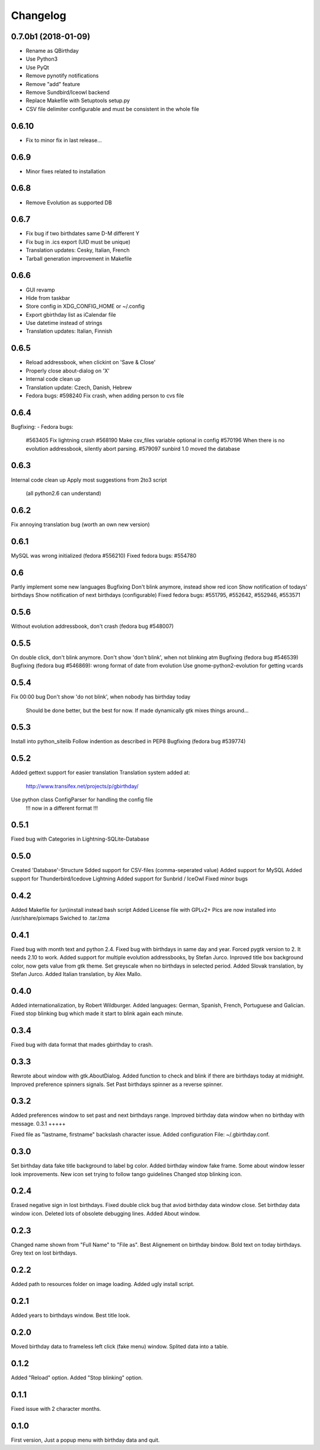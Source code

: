 Changelog
---------

0.7.0b1 (2018-01-09)
++++++++++++++++++++

- Rename as QBirthday
- Use Python3
- Use PyQt
- Remove pynotify notifications
- Remove "add" feature
- Remove Sundbird/Iceowl backend
- Replace Makefile with Setuptools setup.py
- CSV file delimiter configurable and must be consistent in the whole file

0.6.10
++++++

- Fix to minor fix in last release...

0.6.9
+++++

- Minor fixes related to installation

0.6.8
+++++

- Remove Evolution as supported DB

0.6.7
+++++

- Fix bug if two birthdates same D-M different Y
- Fix bug in .ics export (UID must be unique)
- Translation updates: Cesky, Italian, French
- Tarball generation improvement in Makefile

0.6.6
+++++

- GUI revamp
- Hide from taskbar
- Store config in XDG_CONFIG_HOME or ~/.config
- Export gbirthday list as iCalendar file
- Use datetime instead of strings
- Translation updates: Italian, Finnish


0.6.5
+++++

- Reload addressbook, when clickint on 'Save & Close'
- Properly close about-dialog on 'X'
- Internal code clean up
- Translation update: Czech, Danish, Hebrew
- Fedora bugs:
  #598240 Fix crash, when adding person to cvs file

0.6.4
+++++

Bugfixing:
- Fedora bugs:
  #563405 Fix lightning crash
  #568190 Make csv_files variable optional in config
  #570196 When there is no evolution addressbook, silently abort parsing.
  #579097 sunbird 1.0 moved the database

0.6.3
+++++

Internal code clean up
Apply most suggestions from 2to3 script
    (all python2.6 can understand)

0.6.2
+++++

Fix annoying translation bug
(worth an own new version)

0.6.1
+++++

MySQL was wrong initialized (fedora #556210)
Fixed fedora bugs: #554780

0.6
+++

Partly implement some new languages
Bugfixing
Don't blink anymore, instead show red icon
Show notification of todays' birthdays
Show notification of next birthdays (configurable)
Fixed fedora bugs: #551795, #552642, #552946, #553571

0.5.6
+++++

Without evolution addressbook, don't crash (fedora bug #548007)

0.5.5
+++++

On double click, don't blink anymore.
Don't show 'don't blink', when not blinking atm
Bugfixing (fedora bug #546539)
Bugfixing (fedora bug #546869): wrong format of date from evolution
Use gnome-python2-evolution for getting vcards

0.5.4
+++++

Fix 00:00 bug
Don't show 'do not blink', when nobody has birthday today
    Should be done better, but the best for now.
    If made dynamically gtk mixes things around...

0.5.3
+++++

Install into python_sitelib
Follow indention as described in PEP8
Bugfixing (fedora bug #539774)

0.5.2
+++++

Added gettext support for easier translation
Translation system added at:
    http://www.transifex.net/projects/p/gbirthday/
Use python class ConfigParser for handling the config file
    !!! now in a different format !!!

0.5.1
+++++

Fixed bug with Categories in Lightning-SQLite-Database

0.5.0
+++++

Created 'Database'-Structure
Sdded support for CSV-files (comma-seperated value)
Added support for MySQL
Added support for Thunderbird/Icedove Lightning
Added support for Sunbrid / IceOwl
Fixed minor bugs

0.4.2
+++++

Added Makefile for (un)install instead bash script
Added License file with GPLv2+
Pics are now installed into /usr/share/pixmaps
Swiched to .tar.lzma

0.4.1
+++++

Fixed bug with month text and python 2.4.
Fixed bug with birthdays in same day and year.
Forced pygtk version to 2. It needs 2.10 to work.
Added support for multiple evolution addressbooks, by Stefan Jurco.
Inproved title box background color, now gets value from gtk theme.
Set greyscale when no birthdays in selected period.
Added Slovak translation, by Stefan Jurco.
Added Italian translation, by Alex Mallo.

0.4.0
+++++

Added internationalization, by Robert Wildburger.
Added languages: German, Spanish, French, Portuguese and Galician.
Fixed stop blinking bug which made it start to blink again each minute.

0.3.4
+++++

Fixed bug with data format that mades gbirthday to crash.

0.3.3
+++++

Rewrote about window with gtk.AboutDialog.
Added function to check and blink if there are birthdays today at midnight.
Improved preference spinners signals.
Set Past birthdays spinner as a reverse spinner.

0.3.2
+++++

Added preferences window to set past and next birthdays range.
Improved birthday data window when no birthday with message.
0.3.1
+++++

Fixed file as "lastname, firstname" backslash character issue.
Added configuration File: ~/.gbirthday.conf.

0.3.0
+++++

Set birthday data fake title background to label bg color.
Added birthday window fake frame.
Some about window lesser look improvements.
New icon set trying to follow tango guidelines
Changed stop blinking icon.

0.2.4
+++++

Erased negative sign in lost birthdays.
Fixed double click bug that aviod birthday data window close.
Set birthday data window icon.
Deleted lots of obsolete debugging lines.
Added About window.

0.2.3
+++++

Changed name shown from "Full Name" to "File as".
Best Alignement on birthday bindow.
Bold text on today birthdays.
Grey text on lost birthdays.

0.2.2
+++++

Added path to resources folder on image loading.
Added ugly install script.

0.2.1
+++++

Added years to birthdays window.
Best title look.

0.2.0
+++++

Moved birthday data to frameless left click (fake menu) window.
Splited data into a table.

0.1.2
+++++

Added "Reload" option.
Added "Stop blinking" option.

0.1.1
+++++

Fixed issue with 2 character months.

0.1.0
+++++

First version, Just a popup menu with birthday data and quit.
